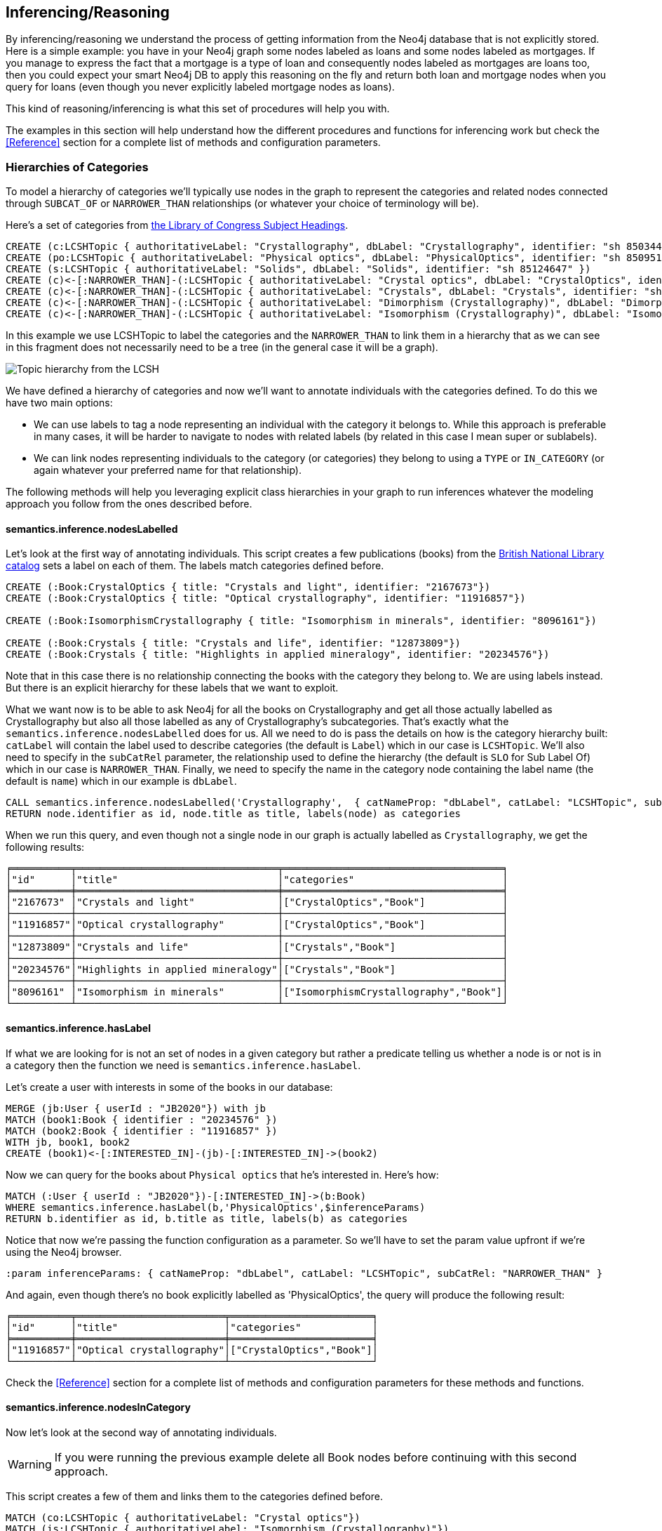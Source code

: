[[Inference]]
== Inferencing/Reasoning

By inferencing/reasoning we understand the process of getting information from the Neo4j database
that is not explicitly stored. Here is a simple example: you have in your Neo4j graph some nodes labeled as
loans and some nodes labeled as mortgages. If you manage to express the fact that a
mortgage is a type of loan and consequently nodes labeled as mortgages are loans too, then you could expect
your smart Neo4j DB to apply this reasoning on the fly and return both
loan and mortgage nodes when you query for loans (even though you never explicitly labeled mortgage nodes
as loans).

This kind of reasoning/inferencing is what this set of procedures will help you with.

The examples in this section will help understand how the different procedures and functions for inferencing
work but check the <<Reference>> section for a complete list of methods and configuration parameters.

=== Hierarchies of Categories

To model a hierarchy of categories we'll typically use nodes in the graph to represent the categories and
related nodes connected through `SUBCAT_OF` or `NARROWER_THAN` relationships (or whatever your
choice of terminology will be).

Here's a set of categories from http://id.loc.gov/authorities/subjects.html[the Library of Congress Subject Headings].

[source,Cypher]
----
CREATE (c:LCSHTopic { authoritativeLabel: "Crystallography", dbLabel: "Crystallography", identifier: "sh 85034498" })
CREATE (po:LCSHTopic { authoritativeLabel: "Physical optics", dbLabel: "PhysicalOptics", identifier: "sh 85095187" })
CREATE (s:LCSHTopic { authoritativeLabel: "Solids", dbLabel: "Solids", identifier: "sh 85124647" })
CREATE (c)<-[:NARROWER_THAN]-(:LCSHTopic { authoritativeLabel: "Crystal optics", dbLabel: "CrystalOptics", identifier: "sh 85034488" })-[:NARROWER_THAN]->(po)
CREATE (c)<-[:NARROWER_THAN]-(:LCSHTopic { authoritativeLabel: "Crystals", dbLabel: "Crystals", identifier: "sh 85034503" })-[:NARROWER_THAN]->(s)
CREATE (c)<-[:NARROWER_THAN]-(:LCSHTopic { authoritativeLabel: "Dimorphism (Crystallography)", dbLabel: "DimorphismCrystallography", identifier: "sh 2007001101" })
CREATE (c)<-[:NARROWER_THAN]-(:LCSHTopic { authoritativeLabel: "Isomorphism (Crystallography)", dbLabel: "IsomorphismCrystallography", identifier: "sh 85068653" })
----

In this example we use LCSHTopic to label the categories and the `NARROWER_THAN` to link them in a
hierarchy that as we can see in this fragment does not necessarily need to be a tree (in the general
case it will be a graph).

image::crystallography-hierarchy.png[Topic hierarchy from the LCSH, scaledwidth="100%"]

We have defined a hierarchy of categories and now we'll want to annotate individuals with the categories defined.
To do this we have two main options:

* We can use labels to tag a node representing an individual with the category it belongs to.
While this approach is preferable in many cases, it will be harder to navigate to nodes with related
labels (by related in this case I mean super or sublabels).
* We can link nodes representing individuals to the category (or categories) they belong to using
a `TYPE` or `IN_CATEGORY` (or again whatever your preferred name for that relationship).

The following methods will help you leveraging explicit class hierarchies in your graph to run
inferences whatever the modeling approach you follow from the ones described before.

==== semantics.inference.nodesLabelled

Let's look at the first way of annotating individuals. This script creates a few publications (books) from the
https://bnb.data.bl.uk/[British National Library catalog] sets a label
on each of them. The labels match categories defined before.

[source,Cypher]
----
CREATE (:Book:CrystalOptics { title: "Crystals and light", identifier: "2167673"})
CREATE (:Book:CrystalOptics { title: "Optical crystallography", identifier: "11916857"})

CREATE (:Book:IsomorphismCrystallography { title: "Isomorphism in minerals", identifier: "8096161"})

CREATE (:Book:Crystals { title: "Crystals and life", identifier: "12873809"})
CREATE (:Book:Crystals { title: "Highlights in applied mineralogy", identifier: "20234576"})
----

Note that in this case there is no relationship connecting the books with the category they belong to.
We are using labels instead. But there is an explicit hierarchy for these labels that we want to exploit.

What we want now is to be able to ask Neo4j for all the books on Crystallography and get all those
actually labelled as Crystallography but also all those labelled as any of Crystallography's subcategories.
That's exactly what the `semantics.inference.nodesLabelled` does for us. All we need to do is pass
the details on how is the category hierarchy built: `catLabel` will contain the label used to describe
categories (the default is `Label`) which in our case is `LCSHTopic`. We'll also need to specify in the
 `subCatRel` parameter, the relationship used to define the hierarchy (the default is `SLO` for
 Sub Label Of) which in our case is `NARROWER_THAN`. Finally, we need to specify the name in the
 category node containing the label name (the default is `name`) which in our example is `dbLabel`.

[source,Cypher]
----
CALL semantics.inference.nodesLabelled('Crystallography',  { catNameProp: "dbLabel", catLabel: "LCSHTopic", subCatRel: "NARROWER_THAN" }) YIELD node
RETURN node.identifier as id, node.title as title, labels(node) as categories
----

When we run this query, and even though not a single node in our graph is actually labelled as `Crystallography`,
we get the following results:

[source,Cypher]
----
╒══════════╤══════════════════════════════════╤═════════════════════════════════════╕
│"id"      │"title"                           │"categories"                         │
╞══════════╪══════════════════════════════════╪═════════════════════════════════════╡
│"2167673" │"Crystals and light"              │["CrystalOptics","Book"]             │
├──────────┼──────────────────────────────────┼─────────────────────────────────────┤
│"11916857"│"Optical crystallography"         │["CrystalOptics","Book"]             │
├──────────┼──────────────────────────────────┼─────────────────────────────────────┤
│"12873809"│"Crystals and life"               │["Crystals","Book"]                  │
├──────────┼──────────────────────────────────┼─────────────────────────────────────┤
│"20234576"│"Highlights in applied mineralogy"│["Crystals","Book"]                  │
├──────────┼──────────────────────────────────┼─────────────────────────────────────┤
│"8096161" │"Isomorphism in minerals"         │["IsomorphismCrystallography","Book"]│
└──────────┴──────────────────────────────────┴─────────────────────────────────────┘
----

==== semantics.inference.hasLabel

If what we are looking for is not an set of nodes in a given category but rather a predicate telling us
whether a node is or not is in a category then the function we need is `semantics.inference.hasLabel`.

Let's create a user with interests in some of the books in our database:

[source,Cypher]
----
MERGE (jb:User { userId : "JB2020"}) with jb
MATCH (book1:Book { identifier : "20234576" })
MATCH (book2:Book { identifier : "11916857" })
WITH jb, book1, book2
CREATE (book1)<-[:INTERESTED_IN]-(jb)-[:INTERESTED_IN]->(book2)
----

Now we can query for the books about `Physical optics` that he's interested in. Here's how:

[source,Cypher]
----
MATCH (:User { userId : "JB2020"})-[:INTERESTED_IN]->(b:Book)
WHERE semantics.inference.hasLabel(b,'PhysicalOptics',$inferenceParams)
RETURN b.identifier as id, b.title as title, labels(b) as categories
----

Notice that now we're passing the function configuration as a parameter. So we'll have to set the param
value upfront if we're using the Neo4j browser.
[source,Cypher]
----
:param inferenceParams: { catNameProp: "dbLabel", catLabel: "LCSHTopic", subCatRel: "NARROWER_THAN" }
----

And again, even though there's no book explicitly labelled as 'PhysicalOptics', the query will
produce the following result:

[source,Cypher]
----
╒══════════╤═════════════════════════╤════════════════════════╕
│"id"      │"title"                  │"categories"            │
╞══════════╪═════════════════════════╪════════════════════════╡
│"11916857"│"Optical crystallography"│["CrystalOptics","Book"]│
└──────────┴─────────────────────────┴────────────────────────┘
----

Check the <<Reference>> section for a complete list of methods and configuration parameters for these methods and functions.

==== semantics.inference.nodesInCategory

Now let's look at the second way of annotating individuals.
[WARNING]
If you were running the previous
example delete all Book nodes before continuing with this second approach.

This script creates a few of them and links them to the categories defined before.

[source,Cypher]
----
MATCH (co:LCSHTopic { authoritativeLabel: "Crystal optics"})
MATCH (is:LCSHTopic { authoritativeLabel: "Isomorphism (Crystallography)"})
MATCH (cr:LCSHTopic { authoritativeLabel: "Crystals"})

CREATE (:Work { title: "Crystals and light", identifier: "2167673"})-[:HAS_SUBJECT]->(co)
CREATE (:Work { title: "Optical crystallography", identifier: "11916857"})-[:HAS_SUBJECT]->(co)

CREATE (:Work { title: "Isomorphism in minerals", identifier: "8096161"})-[:HAS_SUBJECT]->(is)

CREATE (:Work { title: "Crystals and life", identifier: "12873809"})-[:HAS_SUBJECT]->(cr)
CREATE (:Work { title: "Highlights in applied mineralogy", identifier: "20234576"})-[:HAS_SUBJECT]->(cr)
----

image::crystallography-with-instances.png[Topic hierarchy with instances, scaledwidth="100%"]

In this case, the query to get the nodes in a particular category will make use of
 the `semantics.inference.nodesInCategory` procedure. This procedure takes as
 parameters, the details of how is the category hierarchy built and how are individuals connected to
 the categories: `inCatRel` specifies the relationship used to link an instance to a category (the
 default is `IN_CAT`) which in our example is `HAS_SUBJECT`. `subCatRel` specifies the relationship used
 to define the hierarchy (the default is `SCO` for Sub Category Of) which in our example is `NARROWER_THAN`.

[source,Cypher]
----
MATCH (cat:LCSHTopic { authoritativeLabel: "Crystallography"})
CALL semantics.inference.nodesInCategory(cat, { inCatRel: "HAS_SUBJECT", subCatRel: "NARROWER_THAN"}) yield node
return node.title as work
----

When we run this Cypher fragment, we get the following list of results, even though not a single node
in the graph is actually explicitly connected to the `Crystallography` category.

[source,Cypher]
----
╒══════════════════════════════════╕
│"work"                            │
╞══════════════════════════════════╡
│"Optical crystallography"         │
├──────────────────────────────────┤
│"Crystals and light"              │
├──────────────────────────────────┤
│"Isomorphism in minerals"         │
├──────────────────────────────────┤
│"Crystals and life"               │
├──────────────────────────────────┤
│"Highlights in applied mineralogy"│
└──────────────────────────────────┘
----

==== semantics.inference.inCategory(node, category, {})

If what we are looking for is not an set of nodes in a given category but rather a predicate telling us
whether a node is or not is in a category then the function we need is `semantics.inference.inCategory`.

Let's create a user with interests in some of the books in our database:

[source,Cypher]
----
MERGE (jb:User { userId : "JB2020"}) with jb
MATCH (book1:Work { identifier : "20234576" })
MATCH (book2:Work { identifier : "11916857" })
WITH jb, book1, book2
CREATE (book1)<-[:INTERESTED_IN]-(jb)-[:INTERESTED_IN]->(book2)
----

Now we can query for the books about `Physical optics` that he's interested in. Here's how:

[source,Cypher]
----
MATCH (phyOpt:LCSHTopic { authoritativeLabel: "Physical optics"})
MATCH (:User { userId : "JB2020"})-[:INTERESTED_IN]->(b:Work)
WHERE semantics.inference.inCategory(b,phyOpt,$inferenceParams)
RETURN b.identifier as id, b.title as title
----

Notice that now we're passing the function configuration as a parameter. So we'll have to set the param
value upfront if we're using the Neo4j browser.
[source,Cypher]
----
:param inferenceParams: { inCatRel: "HAS_SUBJECT", subCatRel: "NARROWER_THAN"}
----

And again, even though there's no book explicitly connected to the 'PhysicalOptics' category, the query will
produce the following result:

[source,Cypher]
----
╒══════════╤═════════════════════════╕
│"id"      │"title"                  │
╞══════════╪═════════════════════════╡
│"11916857"│"Optical crystallography"│
└──────────┴─────────────────────────┘
----

Remember to check the <<Reference>> section for a complete list of methods and configuration parameters for these methods and functions.

==== A real  world example

We can use the `semantics.importOntology` procedure to import http://www.obofoundry.org/ontology/ncbitaxon.html[the NCBI Taxon ontology].
This is an ontology representation of the National Center for Biotechnology Information (NCBI) organismal taxonomy.
It contains 1.8 million classes (`Class`) and 3.6 million subClass of (`SCO`) relationships.

[source,Cypher]
----
CALL semantics.importOntology("http://purl.obolibrary.org/obo/ncbitaxon.owl","RDF/XML")
----
It takes just over a couple of minutes to load it into Neo4j.

[source,Cypher]
----
╒═══════════════════╤═══════════════╤═══════════════╤════════════╤═══════════╤═══════════════╕
│"terminationStatus"│"triplesLoaded"│"triplesParsed"│"namespaces"│"extraInfo"│"configSummary"│
╞═══════════════════╪═══════════════╪═══════════════╪════════════╪═══════════╪═══════════════╡
│"OK"               │5480841        │12581469       │null        │""         │{}             │
└───────────────────┴───────────────┴───────────────┴────────────┴───────────┴───────────────┘
----

//We could have done it too using importRDF
//[source,Cypher]
//----
//CALL semantics.importRDF("NCBITaxon...","RDF/XML", { handleVocabUris: "IGNORE" })
//----

Let's add to the hierarchy a few individuals. Some dogs (`NCBITaxon_9615`, _"Canis lupus familiaris"_):

[source,Cypher]
----
CREATE (p:Person { name: "Mr. Doglover"}) WITH p
UNWIND [ { name: "Perdita" , dob: "30/11/2016"}, { name: "Toby" , dob: "14/03/2019"}, { name: "Lucky" , dob: "14/11/2018"}, { name: "Pongo" , dob: "4/10/2012"}] as doggy
CREATE (:Pet:NCBITaxon_9615 { name: doggy.name, dob: doggy.dob })-[:OWNER]->(p)
----

And why not? some mice (`NCBITaxon_10092`, _"Mus musculus domesticus"_):

[source,Cypher]
----
CREATE (p:Person { name: "Mr. Mouselover"}) WITH p
UNWIND [ { name: "Mickey" , dob: "30/11/2016"}, { name: "Minnie" , dob: "14/03/2019"}, { name: "Topo" , dob: "14/11/2018"}, { name: "Rastamouse" , dob: "4/10/2012"}] as mouse
CREATE (:Pet:NCBITaxon_10092 { name: mouse.name, dob: mouse.dob })-[:OWNER]->(p)
----

If we're looking for instances of mammals in our database, we'd look for nodes labelled as `NCBITaxon_40674`
(_"Mammalia"_). Obviously no node has been labelled as mammal, but we expect NSMNTX to do the job for us.

[source,Cypher]
----
CALL semantics.inference.nodesLabelled('NCBITaxon_40674',{ catLabel: "Class", subCatRel: "SCO" }) YIELD node
RETURN node.name as name, node.dob as dob, labels(node)
----

Only a few milliseconds needed to identify them in the nearly 11k categories under _Mammalia_.

[source,Cypher]
----
╒════════════╤════════════╤═════════════════════════╕
│"name"      │"dob"       │"labels(node)"           │
╞════════════╪════════════╪═════════════════════════╡
│"Mickey"    │"30/11/2016"│["Pet","NCBITaxon_10092"]│
├────────────┼────────────┼─────────────────────────┤
│"Minnie"    │"14/03/2019"│["Pet","NCBITaxon_10092"]│
├────────────┼────────────┼─────────────────────────┤
│"Topo"      │"14/11/2018"│["Pet","NCBITaxon_10092"]│
├────────────┼────────────┼─────────────────────────┤
│"Rastamouse"│"4/10/2012" │["Pet","NCBITaxon_10092"]│
├────────────┼────────────┼─────────────────────────┤
│"Perdita"   │"30/11/2016"│["NCBITaxon_9615","Pet"] │
├────────────┼────────────┼─────────────────────────┤
│"Toby"      │"14/03/2019"│["NCBITaxon_9615","Pet"] │
├────────────┼────────────┼─────────────────────────┤
│"Lucky"     │"14/11/2018"│["NCBITaxon_9615","Pet"] │
├────────────┼────────────┼─────────────────────────┤
│"Pongo"     │"4/10/2012" │["NCBITaxon_9615","Pet"] │
└────────────┴────────────┴─────────────────────────┘
----

Interestingly, and because Neo4j is a native Graph DB implementing index free adjacency, if we were
to search across the 1.2 million categories for all instances of _"Eukaryota"_ (`NCBITaxon_2759`),
(one of the top three categories that all cellular organisms are divided into) it would take NSMNTX
exactly the same time to identify them. Here's the query:

[source,Cypher]
----
CALL semantics.inference.nodesLabelled('NCBITaxon_2759',{ catLabel: "Class", subCatRel: "SCO" }) YIELD node
RETURN node.name as name, node.dob as dob, labels(node)
----

Similarly, we can verify in milliseconds how many of an individual's pets are actually instances of
_"Eukaryota"_. Here's how:

[source,Cypher]
----
MATCH path = (:Person { name : "Mr. Doglover"})<-[:OWNER]-(pet)
WHERE semantics.inference.hasLabel(pet,'NCBITaxon_2759',$inferenceParams)
RETURN count(pet)
----

=== Hierarchies of Relationships

Just like we did with categories, we can use `rdfs:subPropertyOf` to create hierarchies of relationships,
or in other words to state that all resources connected by one relationship are also implicitly connected
by any parent relationship. If We state that `ACTED_IN` is a subproperty of `WORKED_IN`,
when we find in the graph that Keanu Reeves `ACTED_IN` The Matrix, we can safely derive the fact that he
also `WORKED_IN` that movie, even if there is not an explicit `WORKED_IN` relationship in the graph
between Keanu and The Matrix.
This is useful in situations where we want to be able to dynamically define relationships by composing
existing ones.

The `semantics.inference.getRels` stored procedure uses exactly these semantics to infer implicit
relationships between nodes in the graph.

==== semantics.inference.getRels

Let's take the movie database. Remember you can have it loaded in Neo4j by running `:play movies` and
following the instructions in the guide.
Let's say we have http://jbarrasa.github.io/neosemantics/docs/rdf/movieDBRelHierarchy.ttl[a fragment
of a movie ontology] that contains a definition
of a relationship hierarchy. It does it by defining a number of `rdfs:subPropertyOf` statements
between relationships.
For instance, it states that every `ACTED_IN` relationship is also a `WORKED_IN` one. This is
the triple in question:

[source,RDF]
----
...

neovoc:ACTED_IN a owl:ObjectProperty;
  rdfs:label "ACTED_IN";
  rdfs:subPropertyOf neovoc:WORKED_IN .

...
----

To see this inferencing procedure in action, we'll start by loading the ontology. We can do this
 by either using the `semantics.importOntology` or the `semantics.importRDF` methods described in
 the <<Import>> section.
[NOTE]
We can get a hierarchy from an ontology or we can create it with a cypher script from any other
source.


If  we run:

[source,Cypher]
----
CALL semantics.importOntology("http://jbarrasa.github.io/neosemantics/docs/rdf/movieDBRelHierarchy.ttl", "Turtle")
----

We should get a simple hierarchy of properties like the one in this screen capture from the Neo4j
browser.


image::movieDB-PropertyHierarchy-OntoLoad.png[property hierarchy in a possible Movie Database Ontology loaded into Neo4j, scaledwidth="100%"]

Writing a query that returns all nodes connected to the movie The Matrix through the 'virtual' `WORKED_IN` relationship
is an easy task with the `semantics.inference.getRels` procedure.

[source,Cypher]
----
match (thematrix:Movie {title: "The Matrix"})
call semantics.inference.getRels(thematrix,"WORKED_IN", { subRelRel: "SPO" }) yield rel, node
return type(rel) as relType, node
----

Returning:

[source,Cypher]
----
╒══════════╤═════════════════════════════════════════╕
│"relType" │"node"                                   │
╞══════════╪═════════════════════════════════════════╡
│"ACTED_IN"│{"name":"Emil Eifrem","born":1978}       │
├──────────┼─────────────────────────────────────────┤
│"PRODUCED"│{"name":"Joel Silver","born":1952}       │
├──────────┼─────────────────────────────────────────┤
│"DIRECTED"│{"name":"Lana Wachowski","born":1965}    │
├──────────┼─────────────────────────────────────────┤
│"DIRECTED"│{"name":"Lilly Wachowski","born":1967}   │
├──────────┼─────────────────────────────────────────┤
│"ACTED_IN"│{"name":"Hugo Weaving","born":1960}      │
├──────────┼─────────────────────────────────────────┤
│"ACTED_IN"│{"name":"Laurence Fishburne","born":1961}│
├──────────┼─────────────────────────────────────────┤
│"ACTED_IN"│{"name":"Carrie-Anne Moss","born":1967}  │
├──────────┼─────────────────────────────────────────┤
│"ACTED_IN"│{"name":"Keanu Reeves","born":1964}      │
└──────────┴─────────────────────────────────────────┘
----

Now let's say we want to modify the meaning of the `WORKED_IN` relationship to exclude `PRODUCED` and
keep only `artistic involvement` connections, tis is `WROTE`, `ACTED_IN` and `DIRECTED`. We don't need
to alter our database, just our ontology.

[source,Cypher]
----
MATCH (:Relationship {name:"PRODUCED"})-[r:SPO]->(:Relationship {name:"WORKED_IN"})
DELETE r
----

If we run the same query again, we'll get different results, this time excluding producers. Think
of this in a large scale DB. We can effectively modify relationships globally by adding or deleting
a simple link to the hierarchy and without having to modify every single instance.

